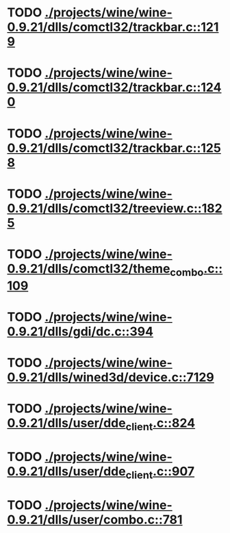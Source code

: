 * TODO [[view:./projects/wine/wine-0.9.21/dlls/comctl32/trackbar.c::face=ovl-face1::linb=1219::colb=8::cole=9][ ./projects/wine/wine-0.9.21/dlls/comctl32/trackbar.c::1219]]
* TODO [[view:./projects/wine/wine-0.9.21/dlls/comctl32/trackbar.c::face=ovl-face1::linb=1240::colb=8::cole=9][ ./projects/wine/wine-0.9.21/dlls/comctl32/trackbar.c::1240]]
* TODO [[view:./projects/wine/wine-0.9.21/dlls/comctl32/trackbar.c::face=ovl-face1::linb=1258::colb=8::cole=9][ ./projects/wine/wine-0.9.21/dlls/comctl32/trackbar.c::1258]]
* TODO [[view:./projects/wine/wine-0.9.21/dlls/comctl32/treeview.c::face=ovl-face1::linb=1825::colb=8::cole=9][ ./projects/wine/wine-0.9.21/dlls/comctl32/treeview.c::1825]]
* TODO [[view:./projects/wine/wine-0.9.21/dlls/comctl32/theme_combo.c::face=ovl-face1::linb=109::colb=11::cole=12][ ./projects/wine/wine-0.9.21/dlls/comctl32/theme_combo.c::109]]
* TODO [[view:./projects/wine/wine-0.9.21/dlls/gdi/dc.c::face=ovl-face1::linb=394::colb=8::cole=9][ ./projects/wine/wine-0.9.21/dlls/gdi/dc.c::394]]
* TODO [[view:./projects/wine/wine-0.9.21/dlls/wined3d/device.c::face=ovl-face1::linb=7129::colb=8::cole=9][ ./projects/wine/wine-0.9.21/dlls/wined3d/device.c::7129]]
* TODO [[view:./projects/wine/wine-0.9.21/dlls/user/dde_client.c::face=ovl-face1::linb=824::colb=8::cole=9][ ./projects/wine/wine-0.9.21/dlls/user/dde_client.c::824]]
* TODO [[view:./projects/wine/wine-0.9.21/dlls/user/dde_client.c::face=ovl-face1::linb=907::colb=8::cole=9][ ./projects/wine/wine-0.9.21/dlls/user/dde_client.c::907]]
* TODO [[view:./projects/wine/wine-0.9.21/dlls/user/combo.c::face=ovl-face1::linb=781::colb=11::cole=12][ ./projects/wine/wine-0.9.21/dlls/user/combo.c::781]]
